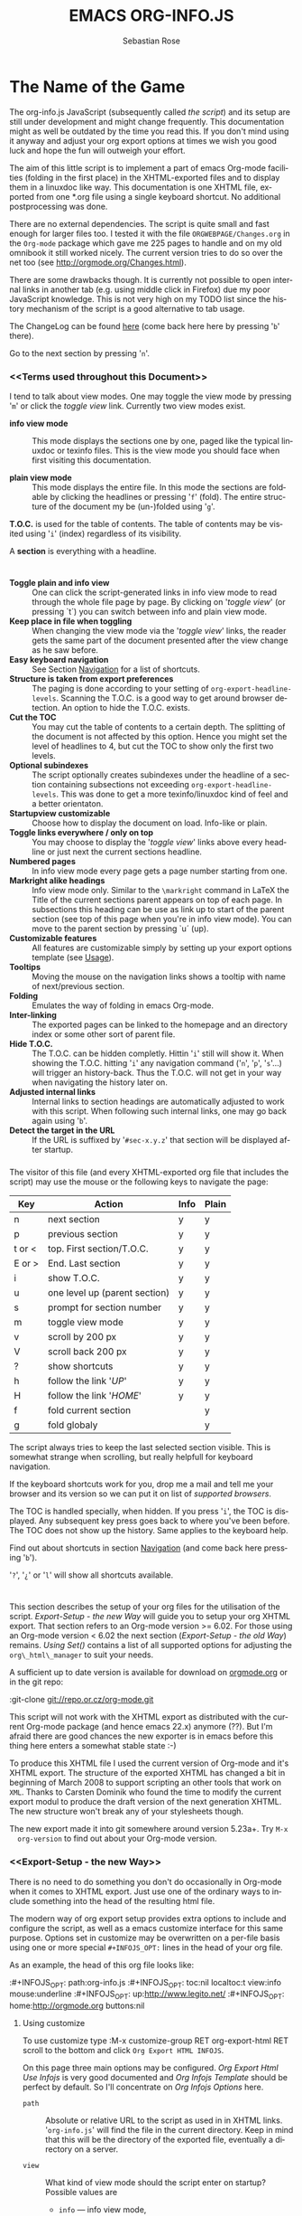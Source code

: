#+TITLE: EMACS ORG-INFO.JS
#+AUTHOR: Sebastian Rose
#+EMAIL: sebastian_rose@gmx.de
#+LANGUAGE: en
#+INFOJS_OPT: path:org-info.js
#+INFOJS_OPT: toc:nil localtoc:t view:info mouse:underline
#+INFOJS_OPT: up:http://www.legito.net/
#+INFOJS_OPT: home:http://orgmode.org buttons:nil


* The Name of the Game

  The org-info.js JavaScript (subsequently called /the script/) and its setup
  are still under development and might change frequently. This documentation
  might as well be outdated by the time you read this. If you don't mind using
  it anyway and adjust your org export options at times we wish you good luck
  and hope the fun will outweigh your effort.

  The aim of this little script is to implement a part of emacs Org-mode
  facilities (folding in the first place) in the XHTML-exported files and to
  display them in a linuxdoc like way. This documentation is one XHTML file,
  exported from one *.org file using a single keyboard shortcut. No additional
  postprocessing was done.

  There are no external dependencies. The script is quite small and fast enough
  for larger files too. I tested it with the file =ORGWEBPAGE/Changes.org= in
  the =Org-mode= package which gave me 225 pages to handle and on my old
  omnibook it still worked nicely. The current version tries to do so over the
  net too (see [[http://orgmode.org/Changes.html]]).

  There are some drawbacks though. It is currently not possible to open internal
  links in another tab (e.g. using middle click in Firefox) due my poor
  JavaScript knowledge. This is not very high on my TODO list since the history
  mechanism of the script is a good alternative to tab usage.

  The ChangeLog can be found [[ChangeLog][here]] (come back here here by pressing '=b=' there).

  Go to the next section by pressing '=n='.

*** <<Terms used throughout this Document>>

    I tend to talk about view modes. One may toggle the view mode by pressing
    '=m=' or click the /toggle view/ link. Currently two view modes exist.

    + *info view mode* ::
      This mode displays the sections one by one, paged like the typical
      linuxdoc or texinfo files. This is the view mode you should face when
      first visiting this documentation.

    + *plain view mode* ::
      This mode displays the entire file. In this mode the sections are foldable
      by clicking the headlines or pressing '=f=' (fold). The entire structure
      of the document my be (un-)folded using '=g='.

    *T.O.C.* is used for the table of contents. The table of contents may be
    visited using '=i=' (index) regardless of its visibility.

    A *section* is everything with a headline.


* <<Features>>

  + *Toggle plain and info view* ::
    One can click the script-generated links in info view mode to read through
    the whole file page by page. By clicking on '/toggle view/' (or pressing
    `t´) you can switch between info and plain view mode.
  + *Keep place in file when toggling* ::
    When changing the view mode via the '/toggle view/' links, the reader gets
    the same part of the document presented after the view change as he saw
    before.
  + *Easy keyboard navigation* ::
    See Section [[Navigation]] for a list of shortcuts.
  + *Structure is taken from export preferences* ::
    The paging is done according to your setting of
    =org-export-headline-levels=. Scanning the T.O.C. is a good way to get
    around browser detection. An option to hide the T.O.C. exists.
  + *Cut the TOC* ::
    You may cut the table of contents to a certain depth. The splitting of the
    document is not affected by this option. Hence you might set the level of
    headlines to 4, but cut the TOC to show only the first two levels.
  + *Optional subindexes* ::
    The script optionally creates subindexes under the headline of a section
    containing subsections not exceeding =org-export-headline-levels=. This
    was done to get a more texinfo/linuxdoc kind of feel and a better
    orientaton.
  + *Startupview customizable* ::
    Choose how to display the document on load. Info-like or plain.
  + *Toggle links everywhere / only on top* ::
    You may choose to display the '/toggle view/' links above every headline
    or just next the current sections headline.
  + *Numbered pages* ::
    In info view mode every page gets a page number starting from one.
  + *Markright alike headings* ::
    Info view mode only. Similar to the =\markright= command in LaTeX
    the Title of the current sections parent appears on top of each page. In
    subsections this heading can be use as link up to start of the parent
    section (see top of this page when you're in info view mode). You can move
    to the parent section by pressing `u´ (up).
  + *Customizable features* ::
    All features are customizable simply by setting up your export options
    template (see [[Usage]]).
  + *Tooltips* ::
    Moving the mouse on the navigation links shows a tooltip with name of
    next/previous section.
  + *Folding* ::
    Emulates the way of folding in emacs Org-mode.
  + *Inter-linking* ::
    The exported pages can be linked to the homepage and an directory index or
    some other sort of parent file.
  + *Hide T.O.C.* ::
    The T.O.C. can be hidden completly. Hittin '=i=' still will show it. When
    showing the T.O.C. hitting '=i=' any navigation command ('=n=', '=p=',
    '=s='...) will trigger an history-back. Thus the T.O.C. will not get in your
    way when navigating the history later on.
  + *Adjusted internal links* ::
    Internal links to section headings are automatically adjusted to work with
    this script. When following such internal links, one may go back again
    using '=b='.
  + *Detect the target in the URL* ::
    If the URL is suffixed by '=#sec-x.y.z=' that section will be displayed
    after startup.


*** <<Navigation>>

    The visitor of this file (and every XHTML-exported org file that includes
    the script) may use the mouse or the following keys to navigate the page:

    | Key    | Action                        | Info | Plain |
    |--------+-------------------------------+------+-------|
    | n      | next section                  | y    | y     |
    | p      | previous section              | y    | y     |
    | t or < | top. First section/T.O.C.     | y    | y     |
    | E or > | End. Last section             | y    | y     |
    | i      | show T.O.C.                   | y    | y     |
    | u      | one level up (parent section) | y    | y     |
    | s      | prompt for section number     | y    | y     |
    | m      | toggle view mode              | y    | y     |
    | v      | scroll by 200 px              | y    | y     |
    | V      | scroll back 200 px            | y    | y     |
    | ?      | show shortcuts                | y    | y     |
    | h      | follow the link '/UP/'        | y    | y     |
    | H      | follow the link '/HOME/'      | y    | y     |
    | f      | fold current section          |      | y     |
    | g      | fold globaly                  |      | y     |

    The script always tries to keep the last selected section visible. This is
    somewhat strange when scrolling, but really helpfull for keyboard navigation.

    If the keyboard shortcuts work for you, drop me a mail and tell me your
    browser and its version so we can put it on list of [[Supported Browsers][supported browsers]].

    The TOC is handled specially, when hidden. If you press '=i=', the TOC is
    displayed. Any subsequent key press goes back to where you've been before. The
    TOC does not show up the history. Same applies to the keyboard help.



    Find out about shortcuts in section [[Navigation]] (and come back here
    pressing '=b=').

    '=?=', '=¿=' or '=l=' will show all shortcuts available.

* <<Usage>>

  This section describes the setup of your org files for the utilisation of the
  script. [[Export-Setup - the new Way]] will guide you to setup your org XHTML
  export. That section refers to an Org-mode version >= 6.02. For those using an
  Org-mode version < 6.02 the next section ([[Export-Setup - the old Way]])
  remains. [[Using Set()]] contains a list of all supported options for adjusting
  the =org\_html\_manager= to suit your needs.

  A sufficient up to date version is available for download on [[http://orgmode.org/#sec-3][orgmode.org]] or
  in the git repo:

  :git-clone git://repo.or.cz/org-mode.git

  This script will not work with the XHTML export as distributed with the
  current Org-mode package (and hence emacs 22.x) anymore (??). But I'm afraid
  there are good chances the new exporter is in emacs before this thing here
  enters a somewhat stable state :-)

  To produce this XHTML file I used the current version of Org-mode and it's
  XHTML export. The structure of the exported XHTML has changed a bit in
  beginning of March 2008 to support scripting an other tools that work on
  =XML=. Thanks to Carsten Dominik who found the time to modify the current
  export modul to produce the draft version of the next generation XHTML.  The
  new structure won't break any of your stylesheets though.

  The new export made it into git somewhere around version 5.23a+. Try =M-x
  org-version= to find out about your Org-mode version.

*** <<Export-Setup - the new Way>>

    There is no need to do something you don't do occasionally in Org-mode when
    it comes to XHTML export. Just use one of the ordinary ways to include
    something into the head of the resulting html file.

    The modern way of org export setup provides extra options to include and
    configure the script, as well as a emacs customize interface for this same
    purpose. Options set in customize may be overwritten on a per-file basis
    using one or more special =#+INFOJS_OPT:= lines in the head of your org
    file.

    As an example, the head of this org file looks like:

    :#+INFOJS_OPT: path:org-info.js
    :#+INFOJS_OPT: toc:nil localtoc:t view:info mouse:underline
    :#+INFOJS_OPT: up:http://www.legito.net/
    :#+INFOJS_OPT: home:http://orgmode.org buttons:nil

***** Using customize

      To use customize type
      :M-x customize-group RET org-export-html RET
      scroll to the bottom and click =Org Export HTML INFOJS=.

      On this page three main options may be configured. /Org Export Html Use
      Infojs/ is very good documented and /Org Infojs Template/ should be
      perfect by default. So I'll concentrate on /Org Infojs Options/ here.

        + =path= ::
          Absolute or relative URL to the script as used in in XHTML
          links. '=org-info.js=' will find the file in the current
          directory. Keep in mind that this will be the directory of the
          exported file, eventually a directory on a server.

        + =view= ::
          What kind of view mode should the script enter on startup? Possible
          values are
          + =info= --- info view mode,
          + =overview= --- plain view mode, only first level headlines visible,
          + =content= --- plain view mode, all headlines visible,
          + =showall= --- plain view mode showing the entire document.

        + =toc= ::
          Show the table of contents? \\
          Possible values:
          + =t= --- show the toc,
          + =nil= --- hide the toc (only show when '=i=' is pressed),
          + =Publishing/Export property= --- derivate this setting from another
            property like =org-export-with-toc=.

        + =localtoc= ::
          Should the script insert a local table of contents below the headings
          of sections containing subsections? \\
          Possible values:
          + =t= --- show the local toc,
          + =nil= --- hide the toc (only show when '=i=' is pressed). This is
            the default, if this option is omitted.

        + =mouse= ::
          Highlight the headline under the mouse in plain view mode?
          + =underline= --- underline the headline under mouse,
          + =#dddddd= --- or any valid XHTML/CSS color value like =red= to draw a
            colored background for the headline under the mouse.

        + =runs= ::
          *Obsolete*. See [[ 2008-04-17 Do ][ChangeLog]].
          Number of attempts to scan the document. It's no risk to set this to a
          higher value than the default. The =org_html_manager= will stop as
          soon as the entire document is scanned.

        + =buttons= ::
          Affects plain view mode only.

***** Per File Basis: #+INFOJS\_OPT

      A single file may overwrite the global options using a line like this:
      :#+INFOJS_OPT: view:info mouse:underline up:index.html home:http://www.mydomain.tpl toc:t

      Possible options are the same as in the previous section. Additional (?)
      options include:

      + =home= ::
        An URL to link to the homepage. The text displayed is =HOME=.
      + =up= ::
        An URL pointing to some main page. The text displayed is =Up=.

*** <<Export-Setup - the old Way>>

    This section describes the old way to setup the script using the
    =org-export-html-style= configuration. If you own a current version (6.00
    ++) of Org-mode you should better use [[Export-Setup - the new Way]] of setting
    up the export for script usage. You might want to read the sections [[The XHTML]]
    for more information. [[Using Set()]] contains a list of all supported options
    recognised by the script.

***** Using a special * COMMENT Section

      The second possibility to include the script is to add a special section
      to the end of your org file (multiple lines possible):

      :* COMMENT html style specifications
      :# Local Variables:
      :# org-export-html-style: "<link rel=\"stylesheet\"
      :# type=\"text/css\" href=\"styles.css\" />
      :# <script type=\"text/javascript\" language=\"JavaScript\" src=\"org-info.js\">
      :# </script>
      :# <script type=\"text/javascript\" language=\"JavaScript\">
      :#  /* <![CDATA[ */
      :#    org_html_manager.set(\"LOCAL_TOC\", 1);
      :#    org_html_manager.set(\"VIEW_BUTTONS\", \"true\");
      :#    org_html_manager.set(\"MOUSE_HINT\", \"underline\");
      :#    org_html_manager.setup ();
      :#  /* ]]> */
      :# </script>"
      :# End:

      Ensure to precede all the verbatim double quotes with a backslash and
      include the whole value of =org-export-html-style= into double quotes
      itself.

***** Using customize

      One could customize the option '=org-export-html-style=' globaly by
      :M-x cuomize-variable RET org-export-html-style RET
      and set it there.

      :<script type="text/javascript" language="JavaScript" src="org-info.js"></script>
      :<script type="text/javascript" language="JavaScript">
      :/* <![CDATA[ */
      :org_html_manager.set("LOCAL_TOC", 1);
      :org_html_manager.set("VIEW_BUTTONS", "true");
      :org_html_manager.set("MOUSE_HINT", "underline");
      :org_html_manager.setup ();
      :/* ]]> */
      :</script>

      This way all your files will be exported using the script in the future.

***** Export-Setup per Project

      Last but not least and very handy is the possibility to setup the usage of
      the script per project. This is a taylor made passage of the org manual:

      :(setq org-publish-project-alist
      :      ’(("org"
      :         :base-directory "~/org/"
      :         :publishing-directory "~/public_html"
      :         :section-numbers nil
      :         :table-of-contents nil
      :         :style "<link rel=stylesheet href=\"../other/mystyle.css\"
      :                type=\"text/css\">
      :                <script type=\"text/javascript\" language=\"JavaScript\"
      :                        src=\"org-info.js\"></script>
      :                <script type=\"text/javascript\" language=\"JavaScript\">
      :                 /* <![CDATA[ */
      :                    org_html_manager.setup ();
      :                 /* ]]> */
      :                </script>")))

      Don't forget to add an export target for the script itself ;-)

* <<Linking to Files using the Script>>

  Just use the ordinary link syntax to link to files that use the script. Append
  the section to the URL if neccessary:

  : http://www.domain.tld/path/to/org.html#sec-3.4

  One may overwrite the author's settings using special suffixes appended to the
  URL of the script. Here are some examples linking to this section and changing
  the intial view mode. Currently only the '/internal/' options are used (see
  [Using set()] for a list).

#+BEGIN_HTML
    <ul>
    <li>
    <a href="index.html?TOC=0&VIEW=info&MOUSE_HINT=underline#sec-4">TOC=0&VIEW=info&MOUSE_HINT=underline#sec-2.1</a>
    </li>
    <li>
    <a href="index.html?TOC=0&VIEW=overview&MOUSE_HINT=rgb(133,133,255)#sec-4">TOC=1&VIEW=overview&MOUSE_HINT=rgb(133,133,255)#sec-2.1</a>
    </li>
    <li>
    <a href="index.html?TOC=0&VIEW=content&MOUSE_HINT=rgb(255,133,0)#sec-4">TOC=0&VIEW=content&MOUSE_HINT=rgb(255,133,0)#sec-2.1</a>
    </li>
    <li>
    <a href="index.html?TOC=0&VIEW=showall&MOUSE_HINT=rgb(0,255,0)#sec-4">TOC=0&VIEW=showall&MOUSE_HINT=rgb(0,255,0)#sec-2.1</a>
    </li>
    </ul>
#+END_HTML

  *Note that it is not possible to change the* '/HOME/' *and* '/Up/' *links*.

* CSS

  There is currently only one CSS class used in the script. More style classes
  will follow in the future.

  + =org-info-info-navigation= ::
    Style for the navigation table in info view mode. I needed this one to avoid
    border around that table. You may add lines like these to your stylesheet:
    :/* Style for org-info.js */
    :
    :.org-info-info-navigation
    :{
    :  border-style:none;
    :}



* <<Supported Browsers>>

  The functionality of the script is based on =DOM=. This leads to some
  incompatibility with legacy browsers. But hey, it's 2008, isn't it?

  So what browsers are supported then? Well - I do not know for
  shure. JavaScript™ 1.4 plus =DOM= should make
    + Netscape 6.0 and higher
    + Internet Explorer 5.0 and up
    + Firefox 1.0 ++  - 2.0.0.12 tested
    + Opera   7.0 and higher - v.9.26 tested.
    + Safari 1.0

  I have written and tested the script only in current Firefox and Opera so
  far (lack of spare time, operation systems on my laptop, and installed
  browsers). The test results will go in the next section.

*** <<People reported it works in>>

    So let's gather the tested Browsers here. Problems are only listed, if they
    are Browser specific. Let me say it again: we don't wont to support legacy
    browsers, do we?

    | Browser   |  Version | ✔ | Problems |
    |-----------+----------+---+----------|
    | Opera     |     9.26 | ✔ | -        |
    | Iceweasel | 2.0.0.12 | ✔ | -        |

    If you manage to get this thingy working in any browser please let us know, so
    we can update the above table.

* <<Why Do I Need a T.O.C?>>

  Currently the script depends on the table of contents in the resulting
  XHTML. The T.O.C. can be hidden though.

  The main reason is the behaviour of browsers. There is no safe way to detect
  if the entire document is loaded at a certain point in time. Opera for example
  returns =true= if we ask it =if(document.body)=. The =init()= function of the
  =OrgHtmlManager= is aware of the possibility, that not even the T.O.C. might
  be loaded when this function is called. Hence it should work for slow
  connections too. There should be tons of other bugs though :)

* <<The XHTML>>

  End users may consider this section obsolete as of org version 6.00-pre-3,
  since there is a new configuration interface in org now to setup the script
  without dealing with JavaScript. It is still here to show the desired look
  of the head section of the XHTML. Also someone might be interested to use the
  script for XHTML files not exported from org.

  The script has to be included in the header of the resulting XHTML files. The
  document structure has to be exactly the one produced by the current XHTML
  export of emacs Org-mode.
  You may pass options to the =org\_html\_manager= by utilising its =set()=
  method. For a list of options see section [[Using Set()]]. This is what the
  head section should look like:

  :<script type="text/javascript" language="JavaScript" src="org-info.js"></script>
  :<script type="text/javascript" language="JavaScript">
  :/* <![CDATA[ */
  :org_html_manager.set("SUB_INDEXES", 1);
  :org_html_manager.set("TOC", 1);
  :org_html_manager.set("VIEW_BUTTONS", "1");
  :org_html_manager.set("MOUSE_HINT", "underline"); // or background-color like '#eeeeee'
  :org_html_manager.setup ();
  :/* ]]> */
  :</script>

  To just use the script with the defaults put this into the head section of the
  XHTML files:

  :<script type="text/javascript" language="JavaScript" src="org-info.js"></script>
  :<script type="text/javascript" language="JavaScript">
  :/* <![CDATA[ */
  :org_html_manager.setup ();
  :/* ]]> */
  :</script>

  I recommend the use of
  :<script type="text/javascript" language="JavaScript" src="org-info.js"></script>
  instead of
  :<script type="text/javascript" language="JavaScript" src="org-info.js" />
  which is valid XHTML but not understood by all browsers. I'll use the first
  version throughout this document where ever the space allows to do so.

*** <<Using Set()>>

    Before calling
    :org_html_manager.setup ();
    one may configure the script by using the =org_html_manager='s function
    =set(key, val)=. There is one important rule for all of these options. If
    you set a string value containing single quotes, do it this way:
    :org_html_manager.set("key", "value with \\'single quotes\\'");

    + =VIEW= ::
      Set to a true value to start in textinfo kind of view. Note: you
      could also use =org\_html\_manager.INFO\_VIEW= or
      =org\_html\_manager.PLAIN\_VIEW=. Defaults to plain view mode.
    + =HIDE\_TOC= ::
      If =1=, hide the table of contents.
    + =SUB\_INDEXES= ::
      If set to a =true= (=1= or not empty string) value, create subindexes
      for sections containing subsections. See sections 1 2, or 3.1 of this
      document. The index below the headline (under 'Contents:') is generated
      by the script. This one is off by default.
    + =VIEW\_BUTTONS= ::
      If =true=, include the small '/toggle view/' link above every headline in
      plain view too. The visitor can toggle the view every where in the file
      then. If =false=, only at the top of the file such a link is displayed
      when in plain view. Default is =false=.
    + =MOUSE\_HINT= ::
      Highlight the heading under the mouse. This can be a background color
      (like '=#ff0000=' or '=red=') or the keyword '=underline='.
    + =LINK\_UP= ::
      May be set, to link to an other file, preferably the main index page of a
      subdirectory. You might consider using an absolute URL here. This link will be
      displayed as
      :<a href="LINK_UP">Up</a>
      Command: '=h=' - home::
      This way we can link files into a tree, if all subdirectories in the
      project follow the same conventions. Like containing some
      =subdir/index.org= and a homepage somwhere else.
    + =LINK\_HOME= ::
      May be set, to link to an other file, preferably the main home page. You
      must use an absolute URL here. This link will be displayed as
      :<a href="LINK_HOME">Up</a>
      Command: '=H=' - HOME::
      This way we can link files into a tree, if all subdirectories in the
      project follow the same conventions. Like containing some
      =subdir/index.org= and a homepage somwhere else.
    + =TOC\_DEPTH= ::
      Cut the T.O.C. at a certain level. This was done to support big big
      files and was requested by Carsten Dominik. If '=0=' or not provided at
      all the T.O.C. will not be cut. If set to a number greater than '=0=',
      the T.O.C. will cut to only show headlines down to that very level.

* How it works

  First of all the script is included  in the header as described in [[Usage]].  The
  document has  to be exported with T.O.C.  since the script depends  on it (See
  [[Why Do I Need a T.O.C?]]).

  When   included,   it   creates    a   global   JavaScript™   variable   named
  =org\_html\_manager=.

  The  =org\_html\_manager::setup()=  function,  that  you  will  have  to  call
  yourself  (see examples in  [[Usage]]), sets  up a  timeout function  calling it's
  =init()= function after  50ms. After those 50 ms  The =init()= function starts
  it's first attempt  to scan the document, using the T.O.C.  as a guide. During
  this scan the  =org\_html\_manager= builds a tree of  nodes, each caching some
  data for later use. Once an element of the document is scanned it is marked by
  setting a property =scanned\_for\_org= to =1=. This way it will not be scanned
  a second time in  subsquent runs (it will be checked though,  but no work will
  be done for it).

  If the document  (or the T.O.C.) is not  entirely loaded, =org\_html\_manager=
  stops  scanning,  sets  the  timeout  again  to start  an  other  scan  50  ms
  later. Once the  entire document is loaded and scanned no  new timeout will be
  set, and the document is displayed in the desired way (hopefully).

  Once the number of attempts to scan the  the document was configurable. This
  was dropped, since we can not know in advance how fast the document will be
  loaded on the client side.

  The =org\_html\_manager= also  changes the document a bit to  make it react on
  certain input  events and follow your  wishes. The old  '/event handling/' was
  entirely based on the normal link functions using so called =accesskeys=. This
  has changed a little, but is  still only in experimental state. The accesskeys
  will stay cause there is no reason to remove them.

  There is still  the idea of a new /emacs like/  keyboard handling to implement
  complex commands (which is still in the far future).

* <<ChangeLog>>
*** << 2008-05-18 So >>

    + URL Parsing ::
      Now the user may call the script and pass options to overwrite the authors
      settings using this syntax:
      : http://localhost/index.html?TOC=0&VIEW=showall&MOUSE_HINT=rgb(255,133,0)
      Some links for testing are provided in section [[Overwriting the Author's settings]]

    + Focus the T.O.C. ::
      '=i=' tries to focus the T.O.C. if =FIXED_TOC= is ="1"=. This is still
      very primitive. Just the first step. '=i=' simply focusses the first
      anchor in the T.O.C. Tabindexes empower the user to run through the links
      in the table of contents using the TAB key.

    + FIX: Show Start Section ::
      The start section (index.html#sec-X.Y) was not shown in plain view
      mode. Now this section is always shown regardless of initial folding state
      and view mode.

    + FIX: Hitting '=u=' several times ::
      Hitting '=u=' multiple times made the script focus the root node so that
      '=n=' went to the first section. Fixed.

    + IE and onclick ::
      Trying a different technique to make IE handle the clicks on
      headlines. Can't test this now in IE but don't want to forget the trick :)

***  2008-05-16 Fr

     + Org Links ::
       '=l=' prints an Org link in the minibuffer for copying to an org
       file. Currently it's only possible to copy the link using the mouse. A
       change of this is on my TODO list.

*** << 2008-05-12 Mo >>

    + *New key to go to the first section* ::
      Since '=i=' now shows the T.O.C. there was a shortcut missing to go to the
      first section (which might as well be the T.O.C. if =#+INFOJS_OPT:
      toc:t=). This key is now '=t=' or '=<='. For toggling the view mode, '=m=' is used
      from now on.
    + *New key for last section* ::
      '=E=' or '=>=' move to the last section.
    + *&iquest;* ::
      To show the help screen one may use the '=¿=' key. The help-screen got
      upated using '=&iquest;=' now to avoid distorted displaying of this
      character.
    + *org-info-info-navigation* ::
      Style class for the navigation bar in info view mode.
    + *Documentation* ::
      Documentation reworked. Should be fairly uptodate now.

*** << 2008-05-12 Mo >>

    + *Removal of Minibuffer* ::
      The minibuffer was not removed when unsing the mouse to navigate. Fixed.

*** << 2008-05-09 Fr >>

    + *First Section* ::
      '=n=' now unfolds the current section if folded when in plain view
      mode. Thus the first section will be shown after startup in folded view.
    + *Startup in info view mode* ::
      This one was broken. Fixed.

*** << 2008-05-04 So >>

    + *OrgHtmlManager class* ::
      No more OrgHtmlManager class anymore. Script uses the
      :var org_html_manager = { property: value, /* ... */ };
      syntax now. This was done to avoid inheritance and instantiation of more
      than one OrgHtmlManager.

    + *Help display* ::
      The displaying of Keyboard shortcuts now behaves like the (hidden)
      TOC. I.e. keyboard shortcuts are displayed when pressing '=?=' and any
      hidden again when pressing any key. The old view mode is restored when
      hiding the help display.

    + *Fixed: external links* ::
      External links now work again.

*** << 2008-05-02 Fr >>

    + *Minibuffer Handling* ::
      If the document is neither in info view mode nor displayed with a fixed
      TOC, the minibuffer will be shown right above the current headline. This
      is not the final fix for this, but a work around for the wrong IE
      behaviout concerning /position:fixed/.

    + *Keyboard Input on keypress* ::
      The script now takes the =onkeypress= function to read user input. This is
      more compatible then =onkeydown= or =onkeyup=. Thus the keys work now in
      IE too (and the '?' key in Firefox). Holding the '=n=' key down for a
      while can be used for fast searching.

    + *Scrolling in IE* ::
      ...is fixed. But it is not possible to scroll in IE if =FIXED_TOC= is on.

*** << 2008-04-17 Do >>

    + *RUNS DROPPED* ::
      The option '=RUNS=' is dropped now. The =org_html_manager= now tries to
      scan the document until it's entirely loaded. There is an internal limit
      now set to some hundred runs which will makes a max. ~2 minute scan
      phase.

*** << 2008-04-15 Di >>

    These two changes where ideas of Carsten Dominik.

    + *Local TOC* ::
      ...shows now subsections only.
    + *Cut the TOC* ::
      Now the table of contents may be cutted to a certain depth. Navigation is
      not affected. The name of the new =set()= option is '=TOC\_DEPTH='.

*** << 2008-04-13 So >>

    + *Overall history* ::
      History now records all commands that change the current section.
    + *Hide TOC but show when 'i' is pressed* ::
      The TOC is now always shown, when '=i=' is pressed, even if hidden from
      the document. The fun is, that each following navigation command triggers
      a history-back event. This way the hidden TOC does not show up when moving
      in the history thereafter. Hence now it's possible to read section 5.1,
      take a short look in the TOC and the next '=n=', '=p=' or '=b=' command
      takes you back to the section last visited (5.1 in this case).

*** 2008-04-09 Mi

    - *Minibuffer fixed for IE* ::
      It now appears and hides again. Thanks to Tobias Prinz for the trick with
      negative margins.

*** 2008-04-06 So

    + *Adjusted to new Setup*
      Carsten Dominik added the new possibility to configure the script using
      typical org syntax. Users may even use customize to set up the script
      now. Names of options passed to the =set()= functions are now adjusted to
      the ones we discussed. Internal variable names where changed to reflect
      this change.

      * TODO search my mails to figure out the correct date!!!


*** 2008-03-31 Mo

    + *Fixed subindexes* ::
      ...when using =HIDE\_TOC=. First section had no subindex in this case.
    + *Added key q* ::
      ...to close the window.

*** << 2008-03-30 So >>

    + *Internal links working* ::
      Internal links are now converted to work with this script. The user has
      to go back using the `=s=' key since the history is not
      updated. Could Browsers understand this? Or is there a possibility to
      catch the `/back/' button event?
    + *org-file.html#sec-x.y.z* ::
      is now working too. That is, http://path/to/org-file.html#sec-x.y.z makes
      the script displaying that section in the configured view mode.

    + *Folding now on by default.* ::

    + *Scrolling* ::
      '=v=' and '=V=' now scroll the window by the visible height of the
      document window. A little bit less though for better orientation.

    + *Deleted setup section using export options template* ::
      This one was not working. I'm not shure it ever was... but I think so. I
      should look up this one in the documentation again.

    + *Plain view mode is default* ::

    + *FIXED Bugs* ::
      - The view mode was dependend on the folding feature.
      - When folding was of an error was shown when trying to fold.

*** << 2008-03-23 So>>

    + *Clicking a headline makes it the current section* ::
      and thus the candidate for displaying in next info view and the point
      from where 'next' and 'previous' work.

*** << 2008-03-22 Sa >>

    + *TOC, title and global folding* ::
      The title was doubled in some cases. This should be fixed now. The TOC
      is now a node as all the other sections to.

    + *Keyboard* ::
      Some more work on this. There seems to be some locale related problem
      concerning the keyboard input of a `?´ (help) in Firefox. Added a
      workaround for this one, but probably only working here.

    + *Documentation updated.*

    + *Stylesheet* ::
      now with indentation. This demonstrates the folding somewhat better.

    + *Hide T.O.C.* ::
      The table of contents can now be hidden completely due to the new option
      =HIDE_TOC=. Hence the documents have to be exported with T.O.C., but may
      be displayed without it.

*** << 2008-03-21 Fr >>

    + *Commands reworked* ::
      The '/minibuffer/' is now invisible by default. Commands can be entered
      into the =document= itself. Still, the chars entered are appended to the
      minibuffers contents, to keep the possibility to enter more complex
      commands in the future. The minibuffer is still needed for commands to
      work in firefox.

    + *Section numbers are now read through* =window.prompt()= ::
      This was done to simplify the command interface code. Now the commands
      entered are just one char in length.

    + *Global folding now working* ::
      There was not much to do left for this one to do.

*** << 2008-03-13 Do >>

    *Added new config options:* ::

    + *LINK\_UP* ::
      May be set, to link to an other file, preferably the main index page. This
      link will be displayed as
      :<a href="LINK_UP">HOME</a>
      Command: '=h=' - home
    + *LINK\_TO\_MAIN* ::
      May be set, to link to an other file, preferably the main index page. This
      link will be displayed as
      :<a href="LINK_TO_MAIN">Up</a>
      Command: '=H=' - HOME

      This way we can link files into a tree, if all subdirectories in the
      project follow the same conventions. Like containing some
      =subdir/index.org= and a homepage somwhere else.

*** << 2008-03-12 Mi >>

    + *Folding.* ::
      First attempt to get the global folding working. Hmm.
    + *New Commands* ::
      - '=?=' - show the little help screen.
      - '=n=' - go to next section.
      - '=p=' - go to previous section.
      - '=i=' - go to Index.
      - '=f=' - fold current section when in plain view mode.
      - '=g=' - fold globally when in plain view mode.
      - '=u=' - up to parent section.
      - '=t=' - toggle view mode.
      - '=v=' - scroll down.
      - '=V=' - scroll up.

*** << 2008-03-11 Di >>

    + *Radical code cleanup.* ::
      Removed unused variables and functions. More secure, less
      errorprone. This cood be even better.
    + *Org mode like toggling of headlines now basically works.*
    + *Commands can be input through a little 'minibuffer' on top of the screen.* ::
      This needs some special style settings for IE (position fixed). I will
      append a minimal stylesheet for this purpos the next days in this
      documentation for copy and paste.
      This is partially working. Implemented Commands are:
      - '=help=' - show a little help screen. This done with =alert()= and
        thus a TODO.
      - '=t=' - toggle view mode.
      - '=k=' - kill the /minibuffer/.
      - '=N=' - where =N= is a section number: goto section =N=. This could be
        working in both modes very easy, but currently also only in info view
        mode implemented.
    + *Code relies now on next generation XHTML-Export format.*
    + *Some kind of rudimentary debugging system.* ::
      May be turned on bei seting config options:
      :org_html_manager.set("WINDOW_BORDER", "true");
      :org_html_manager.set("DEBUG", org_html_manager.DEBUG_FATAL);
    + *Better way of configuration for the enduser. Fault tolerant. No undefined* ::
      variables when scanning starts. The users my use the =set(key, value)=
      function of the =OrgHtmlManger= class like this:
      :org_html_manager.set ( "SUB_INDEXES",        0);
      :org_html_manager.set ( "INFO_SWITCH_ALWAYS", "true");
      :org_html_manager.set ( "FOLDING",            "true");
      :org_html_manager.set ( "MOUSE_HINT",         "underline");
      :org_html_manager.set ( "CONSOLE",            "true");
      :org_html_manager.setup ();
    + *New configuration accepts these options* ::
      - =SUB\_INDEXES= ::
        Create subindexes for sections containing sections.
      - =INFO\_SWITCH\_ALWAYS= ::
        Show the small '/toggle view/' link next to every Headline to toggle
        the view easily without scrolling back to top of the page in plain
        view mode.
      - =FOLDING= ::
        This is for the new folding. Turn it on. This will be the default when
        the moving and toggling has an acceptable form.
      - =MOUSE\_HINT= ::
        I love this one. Accepts the keyword '=underline=' or any other
        value. But if not '=underline=', it should be a valid value to set the
        =background-color= in CSS. So preferebly something like
        '=#eeeeee='. In plain view mode with toggle feature turned on the
        headline with mouse in it will be either hightlighted, if you pass a
        color, or underlined.
      - =CONSOLE= ::
        Display the /minibuffer/ on top of the screen. Turn this one on. It's
        fun and you can kill it simply by pressing '=k='.
      - =VIEW= ::
        Set the initial view mode. Set to =org\_html\_manager.PLAIN\_VIEW= or
        =org\_html\_manager.INFO\_VIEW=.

* History

  The aim of this little script is to implement a part of emacs Org-mode
  facilities of folding. Oh, no - not originaly.

  My first idea was to view some of my larger org files without scrolling. I
  wanted to have them paged just like texinfo or linuxdoc files. In February
  2008 I came across Carsten Dominiks /ideas/ page
  [[http://orgmode.org/todo.html]]. And I could not resist to write him some of my
  thoughts about this great emacs mode including some little ideas and
  drawbacks. I don't know how, but it somehow these guys made me, lazy bone that
  I am, write this little script as an apetizer of /web 3.0 in Org-mode/ (Phil
  Jackson).

  I did and since some people really liked it, worked a bit more on it and added
  features. Bastien Guerry was so kind to publish it on
  http://www.legito.net/org-info-js/ the first months. Thanks Bastien.

  In the first days of April Carsten Dominik added code to Org-mode to support
  the usage of this script. Hence the script may now be configured in a similar way
  to the other export options. Since then it is even possible to configure this
  script through customize.

* Thanks

  Very special thanks to Carsten Dominik, Bastien Guerry and Phil Jackson who
  have encouraged me to write and publish this little piece of (unfinished) work
  and all the hundrets of hours they spent on this fantastic emacs mode called
  Org-mode and the export modules.

  Org is a new working experience for me and there is nothing comparable to
  working with emacs AND Org-mode.

  An other big kiss to Gabi ([[http://www.emma-stil.de][www.emma-stil.de]]) for being so patient while I was
  not working on our projects but playing with emacs.

  Thanks to Tobias Prinz for listening to my stupid JavaScript questions and all
  the usefull tips. Espacially the negative margin trick and key input.

  And again big thanks to Carsten Dominik for making the inclusion and
  configuration of the script so easy for the users, and all the inspired
  ideas. A lot of the power of the final make up is your merit! We all love to
  read the best of all mailing lists because of the kind and relaxed tone that
  is yours.

* License

  What I think about licenses? Well - I think licences and patents are not far
  from each other. Poor people (and poor countries!!!) stay poor because of both
  of them. But since I know where I live, in a world made of licenses and
  patents, I have to apply some license to my work to protect it and stay
  unprotected.

  Hence the script itself is provided under the [[http://www.gnu.org/licenses/old-licenses/gpl-2.0.html][GPL version 2]]. This document is
  subject to [[http://www.fsf.org/licensing/licenses/fdl.txt][GFDL]].

* THE END

  This document in emacs23 with Org-mode v. 5.22a+. The visibilty of the
  contents of a individual section or subsection can be toggled by clicking the
  stars in front of the headlines or moving there and hitting =TAB=. The
  visibility of the entire document structure can be changed by pressing
  =SHIFT+TAB= anywhere. When on a headline, pressing =ALT+UP/DOWN= moves the
  entire subtree to different location in the tree, keeping it's level of
  indentation. =ALT+LEFT/RIGHT= promotes and demotes the subtree.

  [[file:img/emacs23-org.js.org.png]]

* COMMENT html style specifications

# Local Variables:
# org-export-html-style: "<link rel=\"stylesheet\" type=\"text/css\" href=\"stylesheet.css\" />"
# End:
